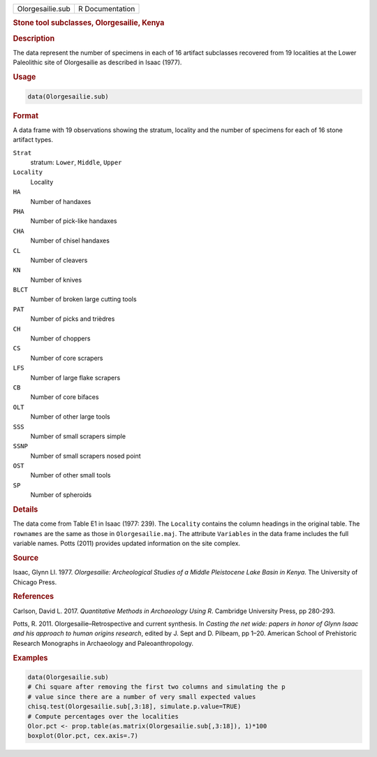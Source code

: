 .. container::

   .. container::

      ================ ===============
      Olorgesailie.sub R Documentation
      ================ ===============

      .. rubric:: Stone tool subclasses, Olorgesailie, Kenya
         :name: stone-tool-subclasses-olorgesailie-kenya

      .. rubric:: Description
         :name: description

      The data represent the number of specimens in each of 16 artifact
      subclasses recovered from 19 localities at the Lower Paleolithic
      site of Olorgesailie as described in Isaac (1977).

      .. rubric:: Usage
         :name: usage

      .. code:: R

         data(Olorgesailie.sub)

      .. rubric:: Format
         :name: format

      A data frame with 19 observations showing the stratum, locality
      and the number of specimens for each of 16 stone artifact types.

      ``Strat``
         stratum: ``Lower``, ``Middle``, ``Upper``

      ``Locality``
         Locality

      ``HA``
         Number of handaxes

      ``PHA``
         Number of pick-like handaxes

      ``CHA``
         Number of chisel handaxes

      ``CL``
         Number of cleavers

      ``KN``
         Number of knives

      ``BLCT``
         Number of broken large cutting tools

      ``PAT``
         Number of picks and trièdres

      ``CH``
         Number of choppers

      ``CS``
         Number of core scrapers

      ``LFS``
         Number of large flake scrapers

      ``CB``
         Number of core bifaces

      ``OLT``
         Number of other large tools

      ``SSS``
         Number of small scrapers simple

      ``SSNP``
         Number of small scrapers nosed point

      ``OST``
         Number of other small tools

      ``SP``
         Number of spheroids

      .. rubric:: Details
         :name: details

      The data come from Table E1 in Isaac (1977: 239). The ``Locality``
      contains the column headings in the original table. The
      ``rownames`` are the same as those in ``Olorgesailie.maj``. The
      attribute ``Variables`` in the data frame includes the full
      variable names. Potts (2011) provides updated information on the
      site complex.

      .. rubric:: Source
         :name: source

      Isaac, Glynn Ll. 1977. *Olorgesailie: Archeological Studies of a
      Middle Pleistocene Lake Basin in Kenya*. The University of Chicago
      Press.

      .. rubric:: References
         :name: references

      Carlson, David L. 2017. *Quantitative Methods in Archaeology Using
      R*. Cambridge University Press, pp 280-293.

      Potts, R. 2011. Olorgesailie–Retrospective and current synthesis.
      In *Casting the net wide: papers in honor of Glynn Isaac and his
      approach to human origins research*, edited by J. Sept and D.
      Pilbeam, pp 1–20. American School of Prehistoric Research
      Monographs in Archaeology and Paleoanthropology.

      .. rubric:: Examples
         :name: examples

      .. code:: R

         data(Olorgesailie.sub)
         # Chi square after removing the first two columns and simulating the p
         # value since there are a number of very small expected values
         chisq.test(Olorgesailie.sub[,3:18], simulate.p.value=TRUE)
         # Compute percentages over the localities
         Olor.pct <- prop.table(as.matrix(Olorgesailie.sub[,3:18]), 1)*100
         boxplot(Olor.pct, cex.axis=.7)
